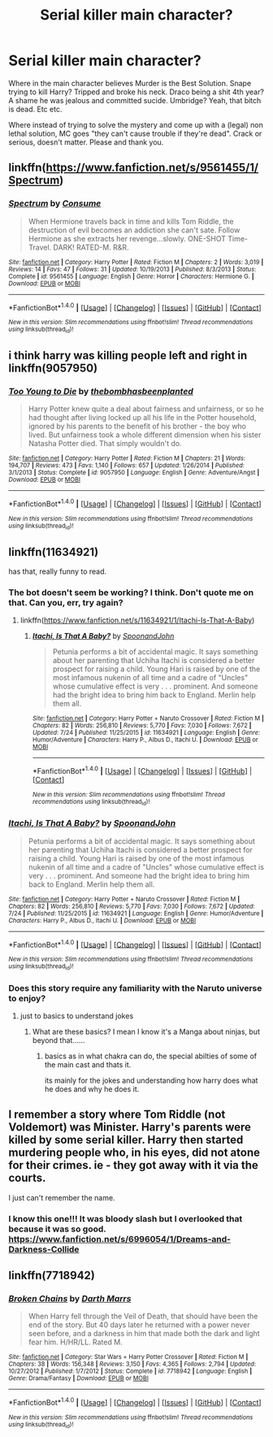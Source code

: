 #+TITLE: Serial killer main character?

* Serial killer main character?
:PROPERTIES:
:Author: archangelceaser
:Score: 5
:DateUnix: 1501376448.0
:DateShort: 2017-Jul-30
:FlairText: Request
:END:
Where in the main character believes Murder is the Best Solution. Snape trying to kill Harry? Tripped and broke his neck. Draco being a shit 4th year? A shame he was jealous and committed sucide. Umbridge? Yeah, that bitch is dead. Etc etc.

Where instead of trying to solve the mystery and come up with a (legal) non lethal solution, MC goes "they can't cause trouble if they're dead". Crack or serious, doesn't matter. Please and thank you.


** linkffn([[https://www.fanfiction.net/s/9561455/1/Spectrum]])
:PROPERTIES:
:Author: turbinicarpus
:Score: 3
:DateUnix: 1501395764.0
:DateShort: 2017-Jul-30
:END:

*** [[http://www.fanfiction.net/s/9561455/1/][*/Spectrum/*]] by [[https://www.fanfiction.net/u/3510863/Consume][/Consume/]]

#+begin_quote
  When Hermione travels back in time and kills Tom Riddle, the destruction of evil becomes an addiction she can't sate. Follow Hermione as she extracts her revenge...slowly. ONE-SHOT Time-Travel. DARK! RATED-M. R&R.
#+end_quote

^{/Site/: [[http://www.fanfiction.net/][fanfiction.net]] *|* /Category/: Harry Potter *|* /Rated/: Fiction M *|* /Chapters/: 2 *|* /Words/: 3,019 *|* /Reviews/: 14 *|* /Favs/: 47 *|* /Follows/: 31 *|* /Updated/: 10/19/2013 *|* /Published/: 8/3/2013 *|* /Status/: Complete *|* /id/: 9561455 *|* /Language/: English *|* /Genre/: Horror *|* /Characters/: Hermione G. *|* /Download/: [[http://www.ff2ebook.com/old/ffn-bot/index.php?id=9561455&source=ff&filetype=epub][EPUB]] or [[http://www.ff2ebook.com/old/ffn-bot/index.php?id=9561455&source=ff&filetype=mobi][MOBI]]}

--------------

*FanfictionBot*^{1.4.0} *|* [[[https://github.com/tusing/reddit-ffn-bot/wiki/Usage][Usage]]] | [[[https://github.com/tusing/reddit-ffn-bot/wiki/Changelog][Changelog]]] | [[[https://github.com/tusing/reddit-ffn-bot/issues/][Issues]]] | [[[https://github.com/tusing/reddit-ffn-bot/][GitHub]]] | [[[https://www.reddit.com/message/compose?to=tusing][Contact]]]

^{/New in this version: Slim recommendations using/ ffnbot!slim! /Thread recommendations using/ linksub(thread_id)!}
:PROPERTIES:
:Author: FanfictionBot
:Score: 1
:DateUnix: 1501396465.0
:DateShort: 2017-Jul-30
:END:


** i think harry was killing people left and right in linkffn(9057950)
:PROPERTIES:
:Author: heavy__rain
:Score: 3
:DateUnix: 1501429881.0
:DateShort: 2017-Jul-30
:END:

*** [[http://www.fanfiction.net/s/9057950/1/][*/Too Young to Die/*]] by [[https://www.fanfiction.net/u/4573056/thebombhasbeenplanted][/thebombhasbeenplanted/]]

#+begin_quote
  Harry Potter knew quite a deal about fairness and unfairness, or so he had thought after living locked up all his life in the Potter household, ignored by his parents to the benefit of his brother - the boy who lived. But unfairness took a whole different dimension when his sister Natasha Potter died. That simply wouldn't do.
#+end_quote

^{/Site/: [[http://www.fanfiction.net/][fanfiction.net]] *|* /Category/: Harry Potter *|* /Rated/: Fiction M *|* /Chapters/: 21 *|* /Words/: 194,707 *|* /Reviews/: 473 *|* /Favs/: 1,140 *|* /Follows/: 657 *|* /Updated/: 1/26/2014 *|* /Published/: 3/1/2013 *|* /Status/: Complete *|* /id/: 9057950 *|* /Language/: English *|* /Genre/: Adventure/Angst *|* /Download/: [[http://www.ff2ebook.com/old/ffn-bot/index.php?id=9057950&source=ff&filetype=epub][EPUB]] or [[http://www.ff2ebook.com/old/ffn-bot/index.php?id=9057950&source=ff&filetype=mobi][MOBI]]}

--------------

*FanfictionBot*^{1.4.0} *|* [[[https://github.com/tusing/reddit-ffn-bot/wiki/Usage][Usage]]] | [[[https://github.com/tusing/reddit-ffn-bot/wiki/Changelog][Changelog]]] | [[[https://github.com/tusing/reddit-ffn-bot/issues/][Issues]]] | [[[https://github.com/tusing/reddit-ffn-bot/][GitHub]]] | [[[https://www.reddit.com/message/compose?to=tusing][Contact]]]

^{/New in this version: Slim recommendations using/ ffnbot!slim! /Thread recommendations using/ linksub(thread_id)!}
:PROPERTIES:
:Author: FanfictionBot
:Score: 1
:DateUnix: 1501429894.0
:DateShort: 2017-Jul-30
:END:


** linkffn(11634921)

has that, really funny to read.
:PROPERTIES:
:Author: Archimand
:Score: 2
:DateUnix: 1501382476.0
:DateShort: 2017-Jul-30
:END:

*** The bot doesn't seem be working? I think. Don't quote me on that. Can you, err, try again?
:PROPERTIES:
:Author: DearDeathDay
:Score: 1
:DateUnix: 1501396791.0
:DateShort: 2017-Jul-30
:END:

**** linkffn([[https://www.fanfiction.net/s/11634921/1/Itachi-Is-That-A-Baby]])
:PROPERTIES:
:Author: Archimand
:Score: 1
:DateUnix: 1501397615.0
:DateShort: 2017-Jul-30
:END:

***** [[http://www.fanfiction.net/s/11634921/1/][*/Itachi, Is That A Baby?/*]] by [[https://www.fanfiction.net/u/7288663/SpoonandJohn][/SpoonandJohn/]]

#+begin_quote
  Petunia performs a bit of accidental magic. It says something about her parenting that Uchiha Itachi is considered a better prospect for raising a child. Young Hari is raised by one of the most infamous nukenin of all time and a cadre of "Uncles" whose cumulative effect is very . . . prominent. And someone had the bright idea to bring him back to England. Merlin help them all.
#+end_quote

^{/Site/: [[http://www.fanfiction.net/][fanfiction.net]] *|* /Category/: Harry Potter + Naruto Crossover *|* /Rated/: Fiction M *|* /Chapters/: 82 *|* /Words/: 256,810 *|* /Reviews/: 5,770 *|* /Favs/: 7,030 *|* /Follows/: 7,672 *|* /Updated/: 7/24 *|* /Published/: 11/25/2015 *|* /id/: 11634921 *|* /Language/: English *|* /Genre/: Humor/Adventure *|* /Characters/: Harry P., Albus D., Itachi U. *|* /Download/: [[http://www.ff2ebook.com/old/ffn-bot/index.php?id=11634921&source=ff&filetype=epub][EPUB]] or [[http://www.ff2ebook.com/old/ffn-bot/index.php?id=11634921&source=ff&filetype=mobi][MOBI]]}

--------------

*FanfictionBot*^{1.4.0} *|* [[[https://github.com/tusing/reddit-ffn-bot/wiki/Usage][Usage]]] | [[[https://github.com/tusing/reddit-ffn-bot/wiki/Changelog][Changelog]]] | [[[https://github.com/tusing/reddit-ffn-bot/issues/][Issues]]] | [[[https://github.com/tusing/reddit-ffn-bot/][GitHub]]] | [[[https://www.reddit.com/message/compose?to=tusing][Contact]]]

^{/New in this version: Slim recommendations using/ ffnbot!slim! /Thread recommendations using/ linksub(thread_id)!}
:PROPERTIES:
:Author: FanfictionBot
:Score: 1
:DateUnix: 1501398156.0
:DateShort: 2017-Jul-30
:END:


*** [[http://www.fanfiction.net/s/11634921/1/][*/Itachi, Is That A Baby?/*]] by [[https://www.fanfiction.net/u/7288663/SpoonandJohn][/SpoonandJohn/]]

#+begin_quote
  Petunia performs a bit of accidental magic. It says something about her parenting that Uchiha Itachi is considered a better prospect for raising a child. Young Hari is raised by one of the most infamous nukenin of all time and a cadre of "Uncles" whose cumulative effect is very . . . prominent. And someone had the bright idea to bring him back to England. Merlin help them all.
#+end_quote

^{/Site/: [[http://www.fanfiction.net/][fanfiction.net]] *|* /Category/: Harry Potter + Naruto Crossover *|* /Rated/: Fiction M *|* /Chapters/: 82 *|* /Words/: 256,810 *|* /Reviews/: 5,770 *|* /Favs/: 7,030 *|* /Follows/: 7,672 *|* /Updated/: 7/24 *|* /Published/: 11/25/2015 *|* /id/: 11634921 *|* /Language/: English *|* /Genre/: Humor/Adventure *|* /Characters/: Harry P., Albus D., Itachi U. *|* /Download/: [[http://www.ff2ebook.com/old/ffn-bot/index.php?id=11634921&source=ff&filetype=epub][EPUB]] or [[http://www.ff2ebook.com/old/ffn-bot/index.php?id=11634921&source=ff&filetype=mobi][MOBI]]}

--------------

*FanfictionBot*^{1.4.0} *|* [[[https://github.com/tusing/reddit-ffn-bot/wiki/Usage][Usage]]] | [[[https://github.com/tusing/reddit-ffn-bot/wiki/Changelog][Changelog]]] | [[[https://github.com/tusing/reddit-ffn-bot/issues/][Issues]]] | [[[https://github.com/tusing/reddit-ffn-bot/][GitHub]]] | [[[https://www.reddit.com/message/compose?to=tusing][Contact]]]

^{/New in this version: Slim recommendations using/ ffnbot!slim! /Thread recommendations using/ linksub(thread_id)!}
:PROPERTIES:
:Author: FanfictionBot
:Score: 1
:DateUnix: 1501397852.0
:DateShort: 2017-Jul-30
:END:


*** Does this story require any familiarity with the Naruto universe to enjoy?
:PROPERTIES:
:Score: 1
:DateUnix: 1501429612.0
:DateShort: 2017-Jul-30
:END:

**** just to basics to understand jokes
:PROPERTIES:
:Author: Archimand
:Score: 1
:DateUnix: 1501439552.0
:DateShort: 2017-Jul-30
:END:

***** What are these basics? I mean I know it's a Manga about ninjas, but beyond that......
:PROPERTIES:
:Author: archangelceaser
:Score: 1
:DateUnix: 1501451092.0
:DateShort: 2017-Jul-31
:END:

****** basics as in what chakra can do, the special abilties of some of the main cast and thats it.

its mainly for the jokes and understanding how harry does what he does and why he does it.
:PROPERTIES:
:Author: Archimand
:Score: 1
:DateUnix: 1501453292.0
:DateShort: 2017-Jul-31
:END:


** I remember a story where Tom Riddle (not Voldemort) was Minister. Harry's parents were killed by some serial killer. Harry then started murdering people who, in his eyes, did not atone for their crimes. ie - they got away with it via the courts.

I just can't remember the name.
:PROPERTIES:
:Score: 1
:DateUnix: 1501387802.0
:DateShort: 2017-Jul-30
:END:

*** I know this one!!! It was bloody slash but I overlooked that because it was so good. [[https://www.fanfiction.net/s/6996054/1/Dreams-and-Darkness-Collide]]
:PROPERTIES:
:Author: DevoidOfVoid
:Score: 2
:DateUnix: 1501393000.0
:DateShort: 2017-Jul-30
:END:


** linkffn(7718942)
:PROPERTIES:
:Author: ElDaniWar
:Score: 1
:DateUnix: 1501407525.0
:DateShort: 2017-Jul-30
:END:

*** [[http://www.fanfiction.net/s/7718942/1/][*/Broken Chains/*]] by [[https://www.fanfiction.net/u/1229909/Darth-Marrs][/Darth Marrs/]]

#+begin_quote
  When Harry fell through the Veil of Death, that should have been the end of the story. But 40 days later he returned with a power never seen before, and a darkness in him that made both the dark and light fear him. H/HR/LL. Rated M.
#+end_quote

^{/Site/: [[http://www.fanfiction.net/][fanfiction.net]] *|* /Category/: Star Wars + Harry Potter Crossover *|* /Rated/: Fiction M *|* /Chapters/: 38 *|* /Words/: 156,348 *|* /Reviews/: 3,150 *|* /Favs/: 4,365 *|* /Follows/: 2,794 *|* /Updated/: 10/27/2012 *|* /Published/: 1/7/2012 *|* /Status/: Complete *|* /id/: 7718942 *|* /Language/: English *|* /Genre/: Drama/Fantasy *|* /Download/: [[http://www.ff2ebook.com/old/ffn-bot/index.php?id=7718942&source=ff&filetype=epub][EPUB]] or [[http://www.ff2ebook.com/old/ffn-bot/index.php?id=7718942&source=ff&filetype=mobi][MOBI]]}

--------------

*FanfictionBot*^{1.4.0} *|* [[[https://github.com/tusing/reddit-ffn-bot/wiki/Usage][Usage]]] | [[[https://github.com/tusing/reddit-ffn-bot/wiki/Changelog][Changelog]]] | [[[https://github.com/tusing/reddit-ffn-bot/issues/][Issues]]] | [[[https://github.com/tusing/reddit-ffn-bot/][GitHub]]] | [[[https://www.reddit.com/message/compose?to=tusing][Contact]]]

^{/New in this version: Slim recommendations using/ ffnbot!slim! /Thread recommendations using/ linksub(thread_id)!}
:PROPERTIES:
:Author: FanfictionBot
:Score: 1
:DateUnix: 1501407545.0
:DateShort: 2017-Jul-30
:END:
